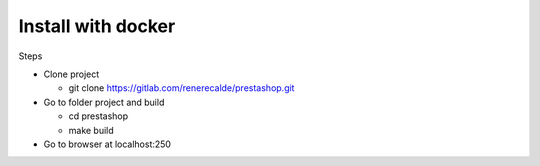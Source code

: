 ===================
Install with docker
===================

Steps

- Clone project

  - git clone https://gitlab.com/renerecalde/prestashop.git

- Go to folder project and build

  - cd prestashop
  - make build

- Go to browser at localhost:250




